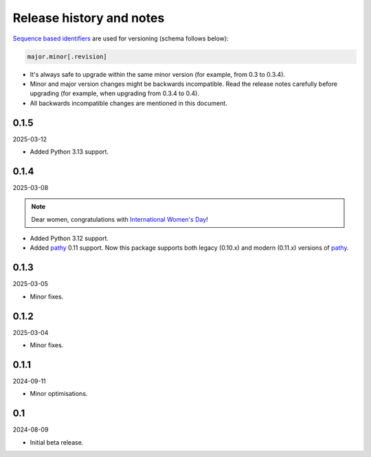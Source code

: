 Release history and notes
=========================
.. Internal references

.. _pathy: https://github.com/justindujardin/pathy
.. _`International Women's Day`: https://en.wikipedia.org/wiki/International_Women%27s_Day

`Sequence based identifiers
<http://en.wikipedia.org/wiki/Software_versioning#Sequence-based_identifiers>`_
are used for versioning (schema follows below):

.. code-block:: text

    major.minor[.revision]

- It's always safe to upgrade within the same minor version (for example, from
  0.3 to 0.3.4).
- Minor and major version changes might be backwards incompatible. Read the
  release notes carefully before upgrading (for example, when upgrading from
  0.3.4 to 0.4).
- All backwards incompatible changes are mentioned in this document.

0.1.5
-----
2025-03-12

- Added Python 3.13 support.

0.1.4
-----
2025-03-08

.. note::

    Dear women, congratulations with `International Women's Day`_!

- Added Python 3.12 support.
- Added `pathy`_ 0.11 support. Now this package supports both legacy (0.10.x)
  and modern (0.11.x) versions of `pathy`_.

0.1.3
-----
2025-03-05

- Minor fixes.

0.1.2
-----
2025-03-04

- Minor fixes.

0.1.1
-----
2024-09-11

- Minor optimisations.

0.1
-----
2024-08-09

- Initial beta release.

